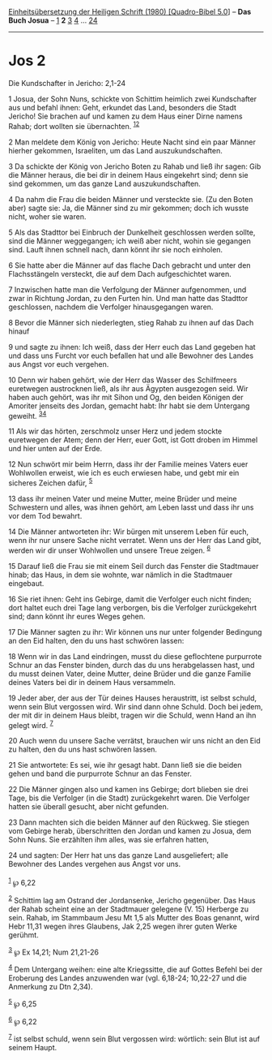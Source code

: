 :PROPERTIES:
:ID:       9f34df75-0e75-4635-a89e-2ec3da5e2037
:END:
<<navbar>>
[[../index.html][Einheitsübersetzung der Heiligen Schrift (1980)
[Quadro-Bibel 5.0]]] -- *Das Buch Josua* -- [[file:Jos_1.html][1]] *2*
[[file:Jos_3.html][3]] [[file:Jos_4.html][4]] ...
[[file:Jos_24.html][24]]

--------------

* Jos 2
  :PROPERTIES:
  :CUSTOM_ID: jos-2
  :END:

<<verses>>

<<v1>>
**** Die Kundschafter in Jericho: 2,1-24
     :PROPERTIES:
     :CUSTOM_ID: die-kundschafter-in-jericho-21-24
     :END:
1 Josua, der Sohn Nuns, schickte von Schittim heimlich zwei Kundschafter
aus und befahl ihnen: Geht, erkundet das Land, besonders die Stadt
Jericho! Sie brachen auf und kamen zu dem Haus einer Dirne namens Rahab;
dort wollten sie übernachten. ^{[[#fn1][1]][[#fn2][2]]}

<<v2>>
2 Man meldete dem König von Jericho: Heute Nacht sind ein paar Männer
hierher gekommen, Israeliten, um das Land auszukundschaften.

<<v3>>
3 Da schickte der König von Jericho Boten zu Rahab und ließ ihr sagen:
Gib die Männer heraus, die bei dir in deinem Haus eingekehrt sind; denn
sie sind gekommen, um das ganze Land auszukundschaften.

<<v4>>
4 Da nahm die Frau die beiden Männer und versteckte sie. (Zu den Boten
aber) sagte sie: Ja, die Männer sind zu mir gekommen; doch ich wusste
nicht, woher sie waren.

<<v5>>
5 Als das Stadttor bei Einbruch der Dunkelheit geschlossen werden
sollte, sind die Männer weggegangen; ich weiß aber nicht, wohin sie
gegangen sind. Lauft ihnen schnell nach, dann könnt ihr sie noch
einholen.

<<v6>>
6 Sie hatte aber die Männer auf das flache Dach gebracht und unter den
Flachsstängeln versteckt, die auf dem Dach aufgeschichtet waren.

<<v7>>
7 Inzwischen hatte man die Verfolgung der Männer aufgenommen, und zwar
in Richtung Jordan, zu den Furten hin. Und man hatte das Stadttor
geschlossen, nachdem die Verfolger hinausgegangen waren.

<<v8>>
8 Bevor die Männer sich niederlegten, stieg Rahab zu ihnen auf das Dach
hinauf

<<v9>>
9 und sagte zu ihnen: Ich weiß, dass der Herr euch das Land gegeben hat
und dass uns Furcht vor euch befallen hat und alle Bewohner des Landes
aus Angst vor euch vergehen.

<<v10>>
10 Denn wir haben gehört, wie der Herr das Wasser des Schilfmeers
euretwegen austrocknen ließ, als ihr aus Ägypten ausgezogen seid. Wir
haben auch gehört, was ihr mit Sihon und Og, den beiden Königen der
Amoriter jenseits des Jordan, gemacht habt: Ihr habt sie dem Untergang
geweiht. ^{[[#fn3][3]][[#fn4][4]]}

<<v11>>
11 Als wir das hörten, zerschmolz unser Herz und jedem stockte
euretwegen der Atem; denn der Herr, euer Gott, ist Gott droben im Himmel
und hier unten auf der Erde.

<<v12>>
12 Nun schwört mir beim Herrn, dass ihr der Familie meines Vaters euer
Wohlwollen erweist, wie ich es euch erwiesen habe, und gebt mir ein
sicheres Zeichen dafür, ^{[[#fn5][5]]}

<<v13>>
13 dass ihr meinen Vater und meine Mutter, meine Brüder und meine
Schwestern und alles, was ihnen gehört, am Leben lasst und dass ihr uns
vor dem Tod bewahrt.

<<v14>>
14 Die Männer antworteten ihr: Wir bürgen mit unserem Leben für euch,
wenn ihr nur unsere Sache nicht verratet. Wenn uns der Herr das Land
gibt, werden wir dir unser Wohlwollen und unsere Treue zeigen.
^{[[#fn6][6]]}

<<v15>>
15 Darauf ließ die Frau sie mit einem Seil durch das Fenster die
Stadtmauer hinab; das Haus, in dem sie wohnte, war nämlich in die
Stadtmauer eingebaut.

<<v16>>
16 Sie riet ihnen: Geht ins Gebirge, damit die Verfolger euch nicht
finden; dort haltet euch drei Tage lang verborgen, bis die Verfolger
zurückgekehrt sind; dann könnt ihr eures Weges gehen.

<<v17>>
17 Die Männer sagten zu ihr: Wir können uns nur unter folgender
Bedingung an den Eid halten, den du uns hast schwören lassen:

<<v18>>
18 Wenn wir in das Land eindringen, musst du diese geflochtene
purpurrote Schnur an das Fenster binden, durch das du uns herabgelassen
hast, und du musst deinen Vater, deine Mutter, deine Brüder und die
ganze Familie deines Vaters bei dir in deinem Haus versammeln.

<<v19>>
19 Jeder aber, der aus der Tür deines Hauses heraustritt, ist selbst
schuld, wenn sein Blut vergossen wird. Wir sind dann ohne Schuld. Doch
bei jedem, der mit dir in deinem Haus bleibt, tragen wir die Schuld,
wenn Hand an ihn gelegt wird. ^{[[#fn7][7]]}

<<v20>>
20 Auch wenn du unsere Sache verrätst, brauchen wir uns nicht an den Eid
zu halten, den du uns hast schwören lassen.

<<v21>>
21 Sie antwortete: Es sei, wie ihr gesagt habt. Dann ließ sie die beiden
gehen und band die purpurrote Schnur an das Fenster.

<<v22>>
22 Die Männer gingen also und kamen ins Gebirge; dort blieben sie drei
Tage, bis die Verfolger (in die Stadt) zurückgekehrt waren. Die
Verfolger hatten sie überall gesucht, aber nicht gefunden.

<<v23>>
23 Dann machten sich die beiden Männer auf den Rückweg. Sie stiegen vom
Gebirge herab, überschritten den Jordan und kamen zu Josua, dem Sohn
Nuns. Sie erzählten ihm alles, was sie erfahren hatten,

<<v24>>
24 und sagten: Der Herr hat uns das ganze Land ausgeliefert; alle
Bewohner des Landes vergehen aus Angst vor uns.\\
\\

^{[[#fnm1][1]]} ℘ 6,22

^{[[#fnm2][2]]} Schittim lag am Ostrand der Jordansenke, Jericho
gegenüber. Das Haus der Rahab scheint eine an der Stadtmauer gelegene
(V. 15) Herberge zu sein. Rahab, im Stammbaum Jesu Mt 1,5 als Mutter des
Boas genannt, wird Hebr 11,31 wegen ihres Glaubens, Jak 2,25 wegen ihrer
guten Werke gerühmt.

^{[[#fnm3][3]]} ℘ Ex 14,21; Num 21,21-26

^{[[#fnm4][4]]} Dem Untergang weihen: eine alte Kriegssitte, die auf
Gottes Befehl bei der Eroberung des Landes anzuwenden war (vgl. 6,18-24;
10,22-27 und die Anmerkung zu Dtn 2,34).

^{[[#fnm5][5]]} ℘ 6,25

^{[[#fnm6][6]]} ℘ 6,22

^{[[#fnm7][7]]} ist selbst schuld, wenn sein Blut vergossen wird:
wörtlich: sein Blut ist auf seinem Haupt.
